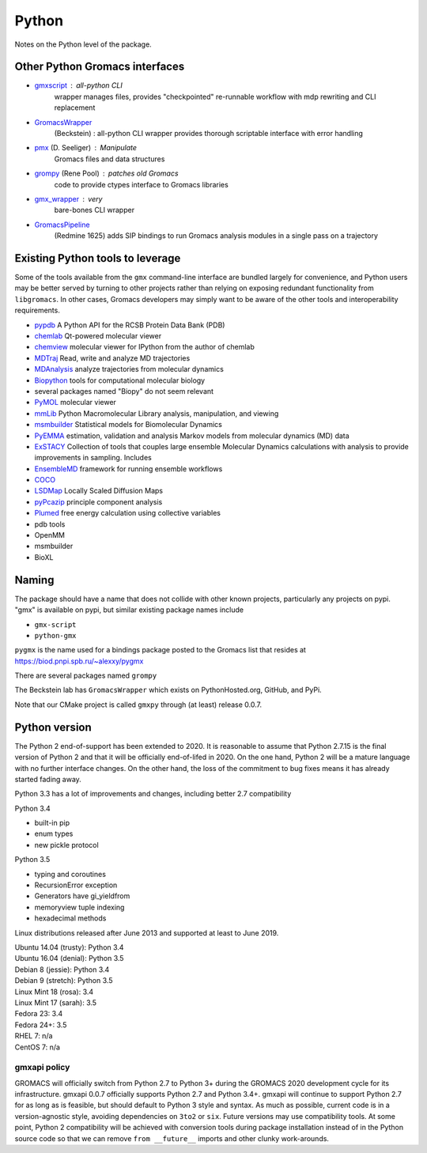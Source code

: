 ======
Python
======

Notes on the Python level of the package.

Other Python Gromacs interfaces
===============================

- `gmxscript <https://github.com/pslacerda/gmx>`__ : all-python CLI
   wrapper manages files, provides "checkpointed" re-runnable workflow with
   mdp rewriting and CLI replacement
- `GromacsWrapper <http://gromacswrapper.readthedocs.io/en/latest/>`__
   (Beckstein) : all-python CLI wrapper provides thorough scriptable
   interface with error handling
- `pmx <https://github.com/dseeliger/pmx>`__ (D. Seeliger) : Manipulate
   Gromacs files and data structures
- `grompy <https://github.com/GromPy>`__ (Rene Pool) : patches old Gromacs
   code to provide ctypes interface to Gromacs libraries
- `gmx\_wrapper <https://github.com/khuston/gmx_wrapper>`__ : very
   bare-bones CLI wrapper
- `GromacsPipeline <https://biod.pnpi.spb.ru/gitweb/?p=alexxy/gromacs.git;a=commit;h=1241cd15da38bf7afd65a924100730b04e430475>`__
   (Redmine 1625) adds SIP bindings to run Gromacs analysis modules in a
   single pass on a trajectory

Existing Python tools to leverage
=================================

Some of the tools available from the ``gmx`` command-line interface
are bundled largely for convenience,
and Python users may be better served by turning to other projects
rather than relying on exposing
redundant functionality from ``libgromacs``.
In other cases, Gromacs developers may simply want to be aware of the
other tools and interoperability requirements.

-  `pypdb <https://github.com/williamgilpin/pypdb>`__ A Python API for
   the RCSB Protein Data Bank (PDB)
-  `chemlab <http://chemlab.github.io/chemlab/>`__ Qt-powered molecular
   viewer
-  `chemview <https://github.com/gabrielelanaro/chemview>`__ molecular
   viewer for IPython from the author of chemlab
-  `MDTraj <http://mdtraj.org/>`__ Read, write and analyze MD
   trajectories
-  `MDAnalysis <http://www.mdanalysis.org>`__ analyze trajectories from
   molecular dynamics
-  `Biopython <https://github.com/biopython/biopython>`__ tools for
   computational molecular biology
-  several packages named "Biopy" do not seem relevant
-  `PyMOL <http://www.pymol.org/>`__ molecular viewer
-  `mmLib <http://pymmlib.sourceforge.net/>`__ Python Macromolecular
   Library analysis, manipulation, and viewing
-  `msmbuilder <http://msmbuilder.org/>`__ Statistical models for
   Biomolecular Dynamics
-  `PyEMMA <http://emma-project.org/>`__ estimation, validation and
   analysis Markov models from molecular dynamics (MD) data
-  `ExSTACY <http://extasy-project.org>`__ Collection of tools that
   couples large ensemble Molecular Dynamics calculations with analysis
   to provide improvements in sampling. Includes
-  `EnsembleMD <https://github.com/radical-cybertools/radical.ensemblemd>`__
   framework for running ensemble workflows
-  `COCO <https://bitbucket.org/extasy-project/coco>`__
-  `LSDMap <https://sourceforge.net/projects/lsdmap/>`__ Locally Scaled
   Diffusion Maps
-  `pyPcazip <https://bitbucket.org/ramonbsc/pypcazip>`__ principle
   component analysis
-  `Plumed <http://www.plumed.org>`__ free energy calculation using
   collective variables
-  pdb tools
-  OpenMM
-  msmbuilder
-  BioXL

Naming
======

The package should have a name that does not collide with other known
projects, particularly any projects on pypi.
"gmx" is available on pypi, but similar existing package names include

-  ``gmx-script``
-  ``python-gmx``

``pygmx`` is the name used for a bindings package posted to the Gromacs
list that resides at https://biod.pnpi.spb.ru/~alexxy/pygmx

There are several packages named ``grompy``

The Beckstein lab has ``GromacsWrapper`` which exists on
PythonHosted.org, GitHub, and PyPi.

Note that our CMake project is called ``gmxpy`` through (at least) release 0.0.7.

Python version
==============

The Python 2 end-of-support has been extended to 2020. It is reasonable to
assume that Python 2.7.15 is the final version of Python 2 and that it will be
officially end-of-lifed in 2020. On the one hand, Python 2 will be a mature
language with no further interface changes. On the other hand, the loss of the
commitment to bug fixes means it has already started fading away.

Python 3.3 has a lot of improvements and changes, including better 2.7 compatibility

Python 3.4

- built-in pip
- enum types
- new pickle protocol

Python 3.5

- typing and coroutines
- RecursionError exception
- Generators have gi_yieldfrom
- memoryview tuple indexing
- hexadecimal methods

Linux distributions released after June 2013 and supported at least to June 2019.

| Ubuntu 14.04 (trusty): Python 3.4
| Ubuntu 16.04 (denial): Python 3.5
| Debian 8 (jessie): Python 3.4
| Debian 9 (stretch): Python 3.5
| Linux Mint 18 (rosa): 3.4
| Linux Mint 17 (sarah): 3.5
| Fedora 23: 3.4
| Fedora 24+: 3.5
| RHEL 7: n/a
| CentOS 7: n/a

gmxapi policy
^^^^^^^^^^^^^

GROMACS will officially switch from Python 2.7 to Python 3+
during the GROMACS 2020 development cycle for its infrastructure.
gmxapi 0.0.7 officially supports Python 2.7 and Python 3.4+.
gmxapi will continue to support Python 2.7 for as long as is feasible,
but should default to Python 3 style and syntax.
As much as possible, current code is in a version-agnostic style, avoiding
dependencies on ``3to2`` or ``six``.
Future versions may use compatibility tools.
At some point, Python 2 compatibility will be achieved with conversion tools
during package installation instead of in the Python source code so that we can
remove ``from __future__`` imports and other clunky work-arounds.
